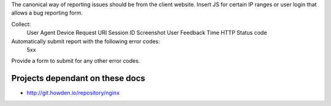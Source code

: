 The canonical way of reporting issues should be from the client website. Insert JS for certain IP ranges or user login that allows a bug reporting form. 

Collect: 
   User Agent
   Device
   Request URI
   Session ID
   Screenshot
   User Feedback
   Time
   HTTP Status code

Automatically submit report with the following error codes:
   5xx

Provide a form to submit for any other error codes.

Projects dependant on these docs
--------------------------------
- http://git.howden.io/repository/nginx
